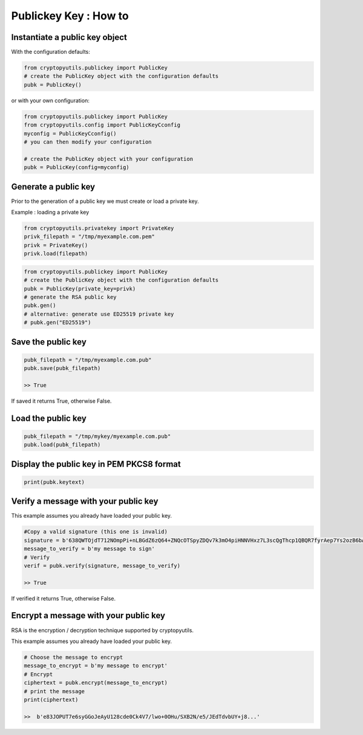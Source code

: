 #########################
Publickey Key : How to
#########################

************************************
Instantiate a public key object
************************************

With the configuration defaults:

.. code-block:: python

    from cryptopyutils.publickey import PublicKey
    # create the PublicKey object with the configuration defaults
    pubk = PublicKey()

or with your own configuration:

.. code-block:: python

    from cryptopyutils.publickey import PublicKey
    from cryptopyutils.config import PublicKeyCconfig
    myconfig = PublicKeyCconfig()
    # you can then modify your configuration

    # create the PublicKey object with your configuration
    pubk = PublicKey(config=myconfig)

************************************
Generate a public key
************************************

Prior to the generation of a public key we must create or load a private key.

Example : loading a private key

.. code-block:: python

    from cryptopyutils.privatekey import PrivateKey
    privk_filepath = "/tmp/myexample.com.pem"
    privk = PrivateKey()
    privk.load(filepath)

.. code-block:: python

    from cryptopyutils.publickey import PublicKey
    # create the PublicKey object with the configuration defaults
    pubk = PublicKey(private_key=privk)
    # generate the RSA public key
    pubk.gen()
    # alternative: generate use ED25519 private key
    # pubk.gen("ED25519")

************************************
Save the public key
************************************

.. code-block:: python

    pubk_filepath = "/tmp/myexample.com.pub"
    pubk.save(pubk_filepath)

    >> True

If saved it returns True, otherwise False.

***********************
Load the public key
***********************

.. code-block:: python

    pubk_filepath = "/tmp/mykey/myexample.com.pub"
    pubk.load(pubk_filepath)


**********************************************
Display the public key in PEM PKCS8 format
**********************************************

.. code-block:: python

    print(pubk.keytext)

******************************************
Verify a message with your public key
******************************************

This example assumes you already have loaded your public key.

.. code-block:: python

    #Copy a valid signature (this one is invalid)
    signature = b'638QWTOjdT712NOmpPi+nLBGdZ6zQ64+ZNQcOTSpyZDQv7k3mO4piHNNVHxz7L3scQgThcp1QBQR7fyrAep7Ys2ozB6bAvCI6wUSF8achgTt69HY...'
    message_to_verify = b'my message to sign'
    # Verify
    verif = pubk.verify(signature, message_to_verify)

    >> True

If verified it returns True, otherwise False.

******************************************
Encrypt a message with your public key
******************************************

RSA is the encryption / decryption technique supported by cryptopyutils.

This example assumes you already have loaded your public key.

.. code-block:: python

    # Choose the message to encrypt
    message_to_encrypt = b'my message to encrypt'
    # Encrypt
    ciphertext = pubk.encrypt(message_to_encrypt)
    # print the message
    print(ciphertext)

    >>  b'e83JOPUT7e6syGGoJeAyU128cde0Ck4V7/lwo+0OHu/SXB2N/e5/JEdTdvbUY+j8...'
